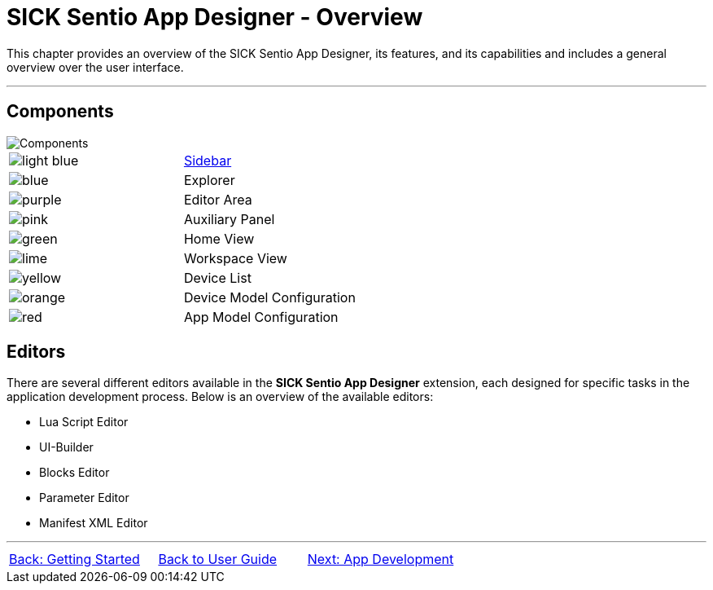 = SICK Sentio App Designer - Overview

This chapter provides an overview of the SICK Sentio App Designer, its features, and its capabilities and includes a general overview over the user interface.

---

== Components
//TODO: Renew screenshot as soon as new icons are available
// screenshot
image::media/components.png[Components] 
// mockup like an ifixit guide with a lot of components (image with parts marked in different colors and a legend below)
|===
a|image::media/color_sidebar.png[light blue]|xref:2.1-Sidebar/Sidebar.adoc[Sidebar]
a|image::media/color_explorer.png[blue]|Explorer
a|image::media/color_editor_area.png[purple]|Editor Area
a|image::media/color_auxiliary_panel.png[pink]|Auxiliary Panel
a|image::media/color_home_view.png[green]|Home View
a|image::media/color_workspace_view.png[lime]|Workspace View
a|image::media/color_device_list.png[yellow]|Device List
a|image::media/color_device_model_config.png[orange]|Device Model Configuration
a|image::media/color_app_model_config.png[red]|App Model Configuration
|===

== Editors
There are several different editors available in the *SICK Sentio App Designer* extension, each designed for specific tasks in the application development process. Below is an overview of the available editors:

//TODO: Add subpages describing all editors in detail
* Lua Script Editor
* UI-Builder
* Blocks Editor
* Parameter Editor
* Manifest XML Editor

---
[cols="<,^,>", frame=none, grid=none]
|===
|xref:../Chapter_1-Getting_Started/Getting_Started.adoc[Back: Getting Started]|xref:../User_Guide.adoc[Back to User Guide]|
xref:../Chapter_3-App_Development/App_Development.adoc[Next: App Development]
|===